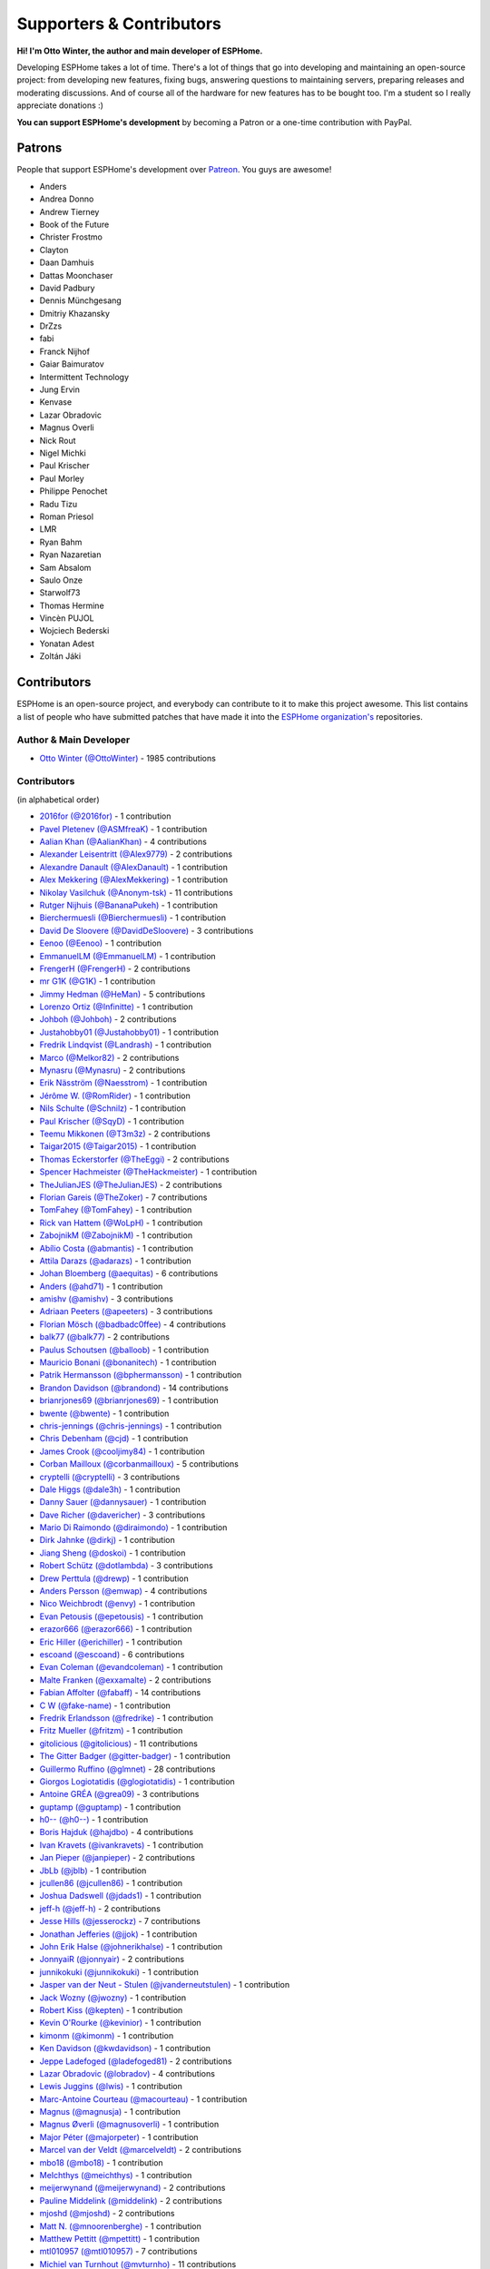 Supporters & Contributors
=========================

**Hi! I'm Otto Winter, the author and main developer of ESPHome.**

Developing ESPHome takes a lot of time. There's a lot of things that go
into developing and maintaining an open-source project: from developing new features, fixing bugs,
answering questions to maintaining servers, preparing releases and moderating discussions.
And of course all of the hardware for new features has to be bought too. I'm a student
so I really appreciate donations :)

**You can support ESPHome's development** by becoming a Patron or a one-time contribution
with PayPal.

.. raw:: html


    <div class="supporters-row">
        <div class="supporters-column">
            <h3>Support Regularly 💫</h3>
            <a href="https://www.patreon.com/ottowinter" target="_blank"><img src="/_images/donate-patreon.png" alt="Become A Patron"></a>
            <p>
              <strong>Become a patron for this project.</strong>
            </p>
        </div>
        <div class="supporters-column">
            <h3>One-Time Donation</h3>
            <a href="https://www.paypal.me/ottowinter" target="_blank"><img src="/_images/donate-paypal.png" alt="Donate with PayPal"></a>
            <p>
              <strong>Make a one-time donation via PayPal.</strong>
            </p>
        </div>
    </div>

Patrons
-------

People that support ESPHome's development over `Patreon <https://www.patreon.com/ottowinter>`__.
You guys are awesome!

- Anders
- Andrea Donno
- Andrew Tierney
- Book of the Future
- Christer Frostmo
- Clayton
- Daan Damhuis
- Dattas Moonchaser
- David Padbury
- Dennis Münchgesang
- Dmitriy Khazansky
- DrZzs
- fabi
- Franck Nijhof
- Gaiar Baimuratov
- Intermittent Technology
- Jung Ervin
- Kenvase
- Lazar Obradovic
- Magnus Overli
- Nick Rout
- Nigel Michki
- Paul Krischer
- Paul Morley
- Philippe Penochet
- Radu Tizu
- Roman Priesol
- LMR
- Ryan Bahm
- Ryan Nazaretian
- Sam Absalom
- Saulo Onze
- Starwolf73
- Thomas Hermine
- Vincèn PUJOL
- Wojciech Bederski
- Yonatan Adest
- Zoltán Jáki


Contributors
------------

ESPHome is an open-source project, and everybody can contribute to it to make this
project awesome. This list contains a list of people who have submitted patches
that have made it into the `ESPHome organization's <https://github.com/esphome>`__ repositories.

Author & Main Developer
***********************

- `Otto Winter (@OttoWinter) <https://github.com/OttoWinter>`__ - 1985 contributions

Contributors
************

(in alphabetical order)

- `2016for (@2016for) <https://github.com/2016for>`__ - 1 contribution
- `Pavel Pletenev (@ASMfreaK) <https://github.com/ASMfreaK>`__ - 1 contribution
- `Aalian Khan (@AalianKhan) <https://github.com/AalianKhan>`__ - 4 contributions
- `Alexander Leisentritt (@Alex9779) <https://github.com/Alex9779>`__ - 2 contributions
- `Alexandre Danault (@AlexDanault) <https://github.com/AlexDanault>`__ - 1 contribution
- `Alex Mekkering (@AlexMekkering) <https://github.com/AlexMekkering>`__ - 1 contribution
- `Nikolay Vasilchuk (@Anonym-tsk) <https://github.com/Anonym-tsk>`__ - 11 contributions
- `Rutger Nijhuis (@BananaPukeh) <https://github.com/BananaPukeh>`__ - 1 contribution
- `Bierchermuesli (@Bierchermuesli) <https://github.com/Bierchermuesli>`__ - 1 contribution
- `David De Sloovere (@DavidDeSloovere) <https://github.com/DavidDeSloovere>`__ - 3 contributions
- `Eenoo (@Eenoo) <https://github.com/Eenoo>`__ - 1 contribution
- `EmmanuelLM (@EmmanuelLM) <https://github.com/EmmanuelLM>`__ - 1 contribution
- `FrengerH (@FrengerH) <https://github.com/FrengerH>`__ - 2 contributions
- `mr G1K (@G1K) <https://github.com/G1K>`__ - 1 contribution
- `Jimmy Hedman (@HeMan) <https://github.com/HeMan>`__ - 5 contributions
- `Lorenzo Ortiz (@Infinitte) <https://github.com/Infinitte>`__ - 1 contribution
- `Johboh (@Johboh) <https://github.com/Johboh>`__ - 2 contributions
- `Justahobby01 (@Justahobby01) <https://github.com/Justahobby01>`__ - 1 contribution
- `Fredrik Lindqvist (@Landrash) <https://github.com/Landrash>`__ - 1 contribution
- `Marco  (@Melkor82) <https://github.com/Melkor82>`__ - 2 contributions
- `Mynasru (@Mynasru) <https://github.com/Mynasru>`__ - 2 contributions
- `Erik Näsström (@Naesstrom) <https://github.com/Naesstrom>`__ - 1 contribution
- `Jérôme W. (@RomRider) <https://github.com/RomRider>`__ - 1 contribution
- `Nils Schulte (@Schnilz) <https://github.com/Schnilz>`__ - 1 contribution
- `Paul Krischer (@SqyD) <https://github.com/SqyD>`__ - 1 contribution
- `Teemu Mikkonen (@T3m3z) <https://github.com/T3m3z>`__ - 2 contributions
- `Taigar2015 (@Taigar2015) <https://github.com/Taigar2015>`__ - 1 contribution
- `Thomas Eckerstorfer (@TheEggi) <https://github.com/TheEggi>`__ - 2 contributions
- `Spencer Hachmeister (@TheHackmeister) <https://github.com/TheHackmeister>`__ - 1 contribution
- `TheJulianJES (@TheJulianJES) <https://github.com/TheJulianJES>`__ - 2 contributions
- `Florian Gareis (@TheZoker) <https://github.com/TheZoker>`__ - 7 contributions
- `TomFahey (@TomFahey) <https://github.com/TomFahey>`__ - 1 contribution
- `Rick van Hattem (@WoLpH) <https://github.com/WoLpH>`__ - 1 contribution
- `ZabojnikM (@ZabojnikM) <https://github.com/ZabojnikM>`__ - 1 contribution
- `Abílio Costa (@abmantis) <https://github.com/abmantis>`__ - 1 contribution
- `Attila Darazs (@adarazs) <https://github.com/adarazs>`__ - 1 contribution
- `Johan Bloemberg (@aequitas) <https://github.com/aequitas>`__ - 6 contributions
- `Anders (@ahd71) <https://github.com/ahd71>`__ - 1 contribution
- `amishv (@amishv) <https://github.com/amishv>`__ - 3 contributions
- `Adriaan Peeters (@apeeters) <https://github.com/apeeters>`__ - 3 contributions
- `Florian Mösch (@badbadc0ffee) <https://github.com/badbadc0ffee>`__ - 4 contributions
- `balk77 (@balk77) <https://github.com/balk77>`__ - 2 contributions
- `Paulus Schoutsen (@balloob) <https://github.com/balloob>`__ - 1 contribution
- `Mauricio Bonani (@bonanitech) <https://github.com/bonanitech>`__ - 1 contribution
- `Patrik Hermansson (@bphermansson) <https://github.com/bphermansson>`__ - 1 contribution
- `Brandon Davidson (@brandond) <https://github.com/brandond>`__ - 14 contributions
- `brianrjones69 (@brianrjones69) <https://github.com/brianrjones69>`__ - 1 contribution
- `bwente (@bwente) <https://github.com/bwente>`__ - 1 contribution
- `chris-jennings (@chris-jennings) <https://github.com/chris-jennings>`__ - 1 contribution
- `Chris Debenham (@cjd) <https://github.com/cjd>`__ - 1 contribution
- `James Crook (@cooljimy84) <https://github.com/cooljimy84>`__ - 1 contribution
- `Corban Mailloux (@corbanmailloux) <https://github.com/corbanmailloux>`__ - 5 contributions
- `cryptelli (@cryptelli) <https://github.com/cryptelli>`__ - 3 contributions
- `Dale Higgs (@dale3h) <https://github.com/dale3h>`__ - 1 contribution
- `Danny Sauer (@dannysauer) <https://github.com/dannysauer>`__ - 1 contribution
- `Dave Richer (@davericher) <https://github.com/davericher>`__ - 3 contributions
- `Mario Di Raimondo (@diraimondo) <https://github.com/diraimondo>`__ - 1 contribution
- `Dirk Jahnke (@dirkj) <https://github.com/dirkj>`__ - 1 contribution
- `Jiang Sheng (@doskoi) <https://github.com/doskoi>`__ - 1 contribution
- `Robert Schütz (@dotlambda) <https://github.com/dotlambda>`__ - 3 contributions
- `Drew Perttula (@drewp) <https://github.com/drewp>`__ - 1 contribution
- `Anders Persson (@emwap) <https://github.com/emwap>`__ - 4 contributions
- `Nico Weichbrodt (@envy) <https://github.com/envy>`__ - 1 contribution
- `Evan Petousis (@epetousis) <https://github.com/epetousis>`__ - 1 contribution
- `erazor666 (@erazor666) <https://github.com/erazor666>`__ - 1 contribution
- `Eric Hiller (@erichiller) <https://github.com/erichiller>`__ - 1 contribution
- `escoand (@escoand) <https://github.com/escoand>`__ - 6 contributions
- `Evan Coleman (@evandcoleman) <https://github.com/evandcoleman>`__ - 1 contribution
- `Malte Franken (@exxamalte) <https://github.com/exxamalte>`__ - 2 contributions
- `Fabian Affolter (@fabaff) <https://github.com/fabaff>`__ - 14 contributions
- `C W (@fake-name) <https://github.com/fake-name>`__ - 1 contribution
- `Fredrik Erlandsson (@fredrike) <https://github.com/fredrike>`__ - 1 contribution
- `Fritz Mueller (@fritzm) <https://github.com/fritzm>`__ - 1 contribution
- `gitolicious (@gitolicious) <https://github.com/gitolicious>`__ - 11 contributions
- `The Gitter Badger (@gitter-badger) <https://github.com/gitter-badger>`__ - 1 contribution
- `Guillermo Ruffino (@glmnet) <https://github.com/glmnet>`__ - 28 contributions
- `Giorgos Logiotatidis (@glogiotatidis) <https://github.com/glogiotatidis>`__ - 1 contribution
- `Antoine GRÉA (@grea09) <https://github.com/grea09>`__ - 3 contributions
- `guptamp (@guptamp) <https://github.com/guptamp>`__ - 1 contribution
- `h0-- (@h0--) <https://github.com/h0-->`__ - 1 contribution
- `Boris Hajduk (@hajdbo) <https://github.com/hajdbo>`__ - 4 contributions
- `Ivan Kravets (@ivankravets) <https://github.com/ivankravets>`__ - 1 contribution
- `Jan Pieper (@janpieper) <https://github.com/janpieper>`__ - 2 contributions
- `JbLb (@jblb) <https://github.com/jblb>`__ - 1 contribution
- `jcullen86 (@jcullen86) <https://github.com/jcullen86>`__ - 1 contribution
- `Joshua Dadswell (@jdads1) <https://github.com/jdads1>`__ - 1 contribution
- `jeff-h (@jeff-h) <https://github.com/jeff-h>`__ - 2 contributions
- `Jesse Hills (@jesserockz) <https://github.com/jesserockz>`__ - 7 contributions
- `Jonathan Jefferies (@jjok) <https://github.com/jjok>`__ - 1 contribution
- `John Erik Halse (@johnerikhalse) <https://github.com/johnerikhalse>`__ - 1 contribution
- `JonnyaiR (@jonnyair) <https://github.com/jonnyair>`__ - 2 contributions
- `junnikokuki (@junnikokuki) <https://github.com/junnikokuki>`__ - 1 contribution
- `Jasper van der Neut - Stulen (@jvanderneutstulen) <https://github.com/jvanderneutstulen>`__ - 1 contribution
- `Jack Wozny (@jwozny) <https://github.com/jwozny>`__ - 1 contribution
- `Robert Kiss (@kepten) <https://github.com/kepten>`__ - 1 contribution
- `Kevin O'Rourke (@kevinior) <https://github.com/kevinior>`__ - 1 contribution
- `kimonm (@kimonm) <https://github.com/kimonm>`__ - 1 contribution
- `Ken Davidson (@kwdavidson) <https://github.com/kwdavidson>`__ - 1 contribution
- `Jeppe Ladefoged (@ladefoged81) <https://github.com/ladefoged81>`__ - 2 contributions
- `Lazar Obradovic (@lobradov) <https://github.com/lobradov>`__ - 4 contributions
- `Lewis Juggins (@lwis) <https://github.com/lwis>`__ - 1 contribution
- `Marc-Antoine Courteau (@macourteau) <https://github.com/macourteau>`__ - 1 contribution
- `Magnus (@magnusja) <https://github.com/magnusja>`__ - 1 contribution
- `Magnus Øverli (@magnusoverli) <https://github.com/magnusoverli>`__ - 1 contribution
- `Major Péter (@majorpeter) <https://github.com/majorpeter>`__ - 1 contribution
- `Marcel van der Veldt (@marcelveldt) <https://github.com/marcelveldt>`__ - 2 contributions
- `mbo18 (@mbo18) <https://github.com/mbo18>`__ - 1 contribution
- `MeIchthys (@meichthys) <https://github.com/meichthys>`__ - 1 contribution
- `meijerwynand (@meijerwynand) <https://github.com/meijerwynand>`__ - 2 contributions
- `Pauline Middelink (@middelink) <https://github.com/middelink>`__ - 2 contributions
- `mjoshd (@mjoshd) <https://github.com/mjoshd>`__ - 2 contributions
- `Matt N. (@mnoorenberghe) <https://github.com/mnoorenberghe>`__ - 1 contribution
- `Matthew Pettitt (@mpettitt) <https://github.com/mpettitt>`__ - 1 contribution
- `mtl010957 (@mtl010957) <https://github.com/mtl010957>`__ - 7 contributions
- `Michiel van Turnhout (@mvturnho) <https://github.com/mvturnho>`__ - 11 contributions
- `Niels Ulrik Andersen (@myplacedk) <https://github.com/myplacedk>`__ - 1 contribution
- `Kevin Uhlir (@n0bel) <https://github.com/n0bel>`__ - 1 contribution
- `Nebula (@nebula-it) <https://github.com/nebula-it>`__ - 1 contribution
- `nicuh (@nicuh) <https://github.com/nicuh>`__ - 1 contribution
- `Alex (@nnmalex) <https://github.com/nnmalex>`__ - 1 contribution
- `ffabi (@norges) <https://github.com/norges>`__ - 2 contributions
- `Greg Johnson (@notgwj) <https://github.com/notgwj>`__ - 1 contribution
- `Nuno Sousa (@nunofgs) <https://github.com/nunofgs>`__ - 1 contribution
- `Olivér Falvai (@ofalvai) <https://github.com/ofalvai>`__ - 1 contribution
- `Oscar Bolmsten (@oscar-b) <https://github.com/oscar-b>`__ - 4 contributions
- `Paul Nicholls (@pauln) <https://github.com/pauln>`__ - 1 contribution
- `per1234 (@per1234) <https://github.com/per1234>`__ - 2 contributions
- `pixiandreas (@pixiandreas) <https://github.com/pixiandreas>`__ - 1 contribution
- `Plácido Revilla (@placidorevilla) <https://github.com/placidorevilla>`__ - 2 contributions
- `Marcus Kempe (@plopp) <https://github.com/plopp>`__ - 1 contribution
- `DK (@poldim) <https://github.com/poldim>`__ - 1 contribution
- `Iván Povedano (@pove) <https://github.com/pove>`__ - 1 contribution
- `Peter Stuifzand (@pstuifzand) <https://github.com/pstuifzand>`__ - 1 contribution
- `Peter Tatrai (@ptatrai) <https://github.com/ptatrai>`__ - 1 contribution
- `Leandro Puerari (@puerari) <https://github.com/puerari>`__ - 1 contribution
- `puuu (@puuu) <https://github.com/puuu>`__ - 14 contributions
- `Tommy Jonsson (@quazzie) <https://github.com/quazzie>`__ - 1 contribution
- `r-jordan (@r-jordan) <https://github.com/r-jordan>`__ - 1 contribution
- `Pär Stålberg (@rabbadab) <https://github.com/rabbadab>`__ - 1 contribution
- `Florian Ragwitz (@rafl) <https://github.com/rafl>`__ - 1 contribution
- `Robert Cambridge (@rcambrj) <https://github.com/rcambrj>`__ - 1 contribution
- `Richard Lewis (@richrd) <https://github.com/richrd>`__ - 2 contributions
- `rlowens (@rlowens) <https://github.com/rlowens>`__ - 1 contribution
- `rnauber (@rnauber) <https://github.com/rnauber>`__ - 2 contributions
- `Robbie Page (@rorpage) <https://github.com/rorpage>`__ - 1 contribution
- `Ryan Nazaretian (@ryannazaretian) <https://github.com/ryannazaretian>`__ - 1 contribution
- `Ville Skyttä (@scop) <https://github.com/scop>`__ - 3 contributions
- `Sergio Mayoral Martínez (@sermayoral) <https://github.com/sermayoral>`__ - 1 contribution
- `sethcohn (@sethcohn) <https://github.com/sethcohn>`__ - 1 contribution
- `Emanuele Tessore (@setola) <https://github.com/setola>`__ - 1 contribution
- `Abdelkader Boudih (@seuros) <https://github.com/seuros>`__ - 1 contribution
- `shbatm (@shbatm) <https://github.com/shbatm>`__ - 1 contribution
- `sherbang (@sherbang) <https://github.com/sherbang>`__ - 4 contributions
- `srg74 (@srg74) <https://github.com/srg74>`__ - 1 contribution
- `Samuel Sieb (@ssieb) <https://github.com/ssieb>`__ - 1 contribution
- `Levente Tamas (@tamisoft) <https://github.com/tamisoft>`__ - 1 contribution
- `Andrew Quested (@thenameiwantedwastaken) <https://github.com/thenameiwantedwastaken>`__ - 1 contribution
- `Thomas Klingbeil (@thomasklingbeil) <https://github.com/thomasklingbeil>`__ - 1 contribution
- `Andrew Thompson (@thompsa) <https://github.com/thompsa>`__ - 1 contribution
- `thubot (@thubot) <https://github.com/thubot>`__ - 1 contribution
- `tiagofreire-pt (@tiagofreire-pt) <https://github.com/tiagofreire-pt>`__ - 1 contribution
- `tomlut (@tomlut) <https://github.com/tomlut>`__ - 1 contribution
- `Felix Eckhofer (@tribut) <https://github.com/tribut>`__ - 1 contribution
- `tubalainen (@tubalainen) <https://github.com/tubalainen>`__ - 2 contributions
- `Nad (@valordk) <https://github.com/valordk>`__ - 5 contributions
- `Xuming Feng (@voicevon) <https://github.com/voicevon>`__ - 2 contributions
- `Ian Wells (@wellsi) <https://github.com/wellsi>`__ - 1 contribution
- `wutr (@wutr) <https://github.com/wutr>`__ - 1 contribution
- `Marcin Jaworski (@yawor) <https://github.com/yawor>`__ - 2 contributions
- `Vladimir Eremin (@yottatsa) <https://github.com/yottatsa>`__ - 1 contribution
- `YuanL.Lee (@yuanl) <https://github.com/yuanl>`__ - 1 contribution

*This page was last updated Fri Oct 25 09:48:41 2019 UTC.*
